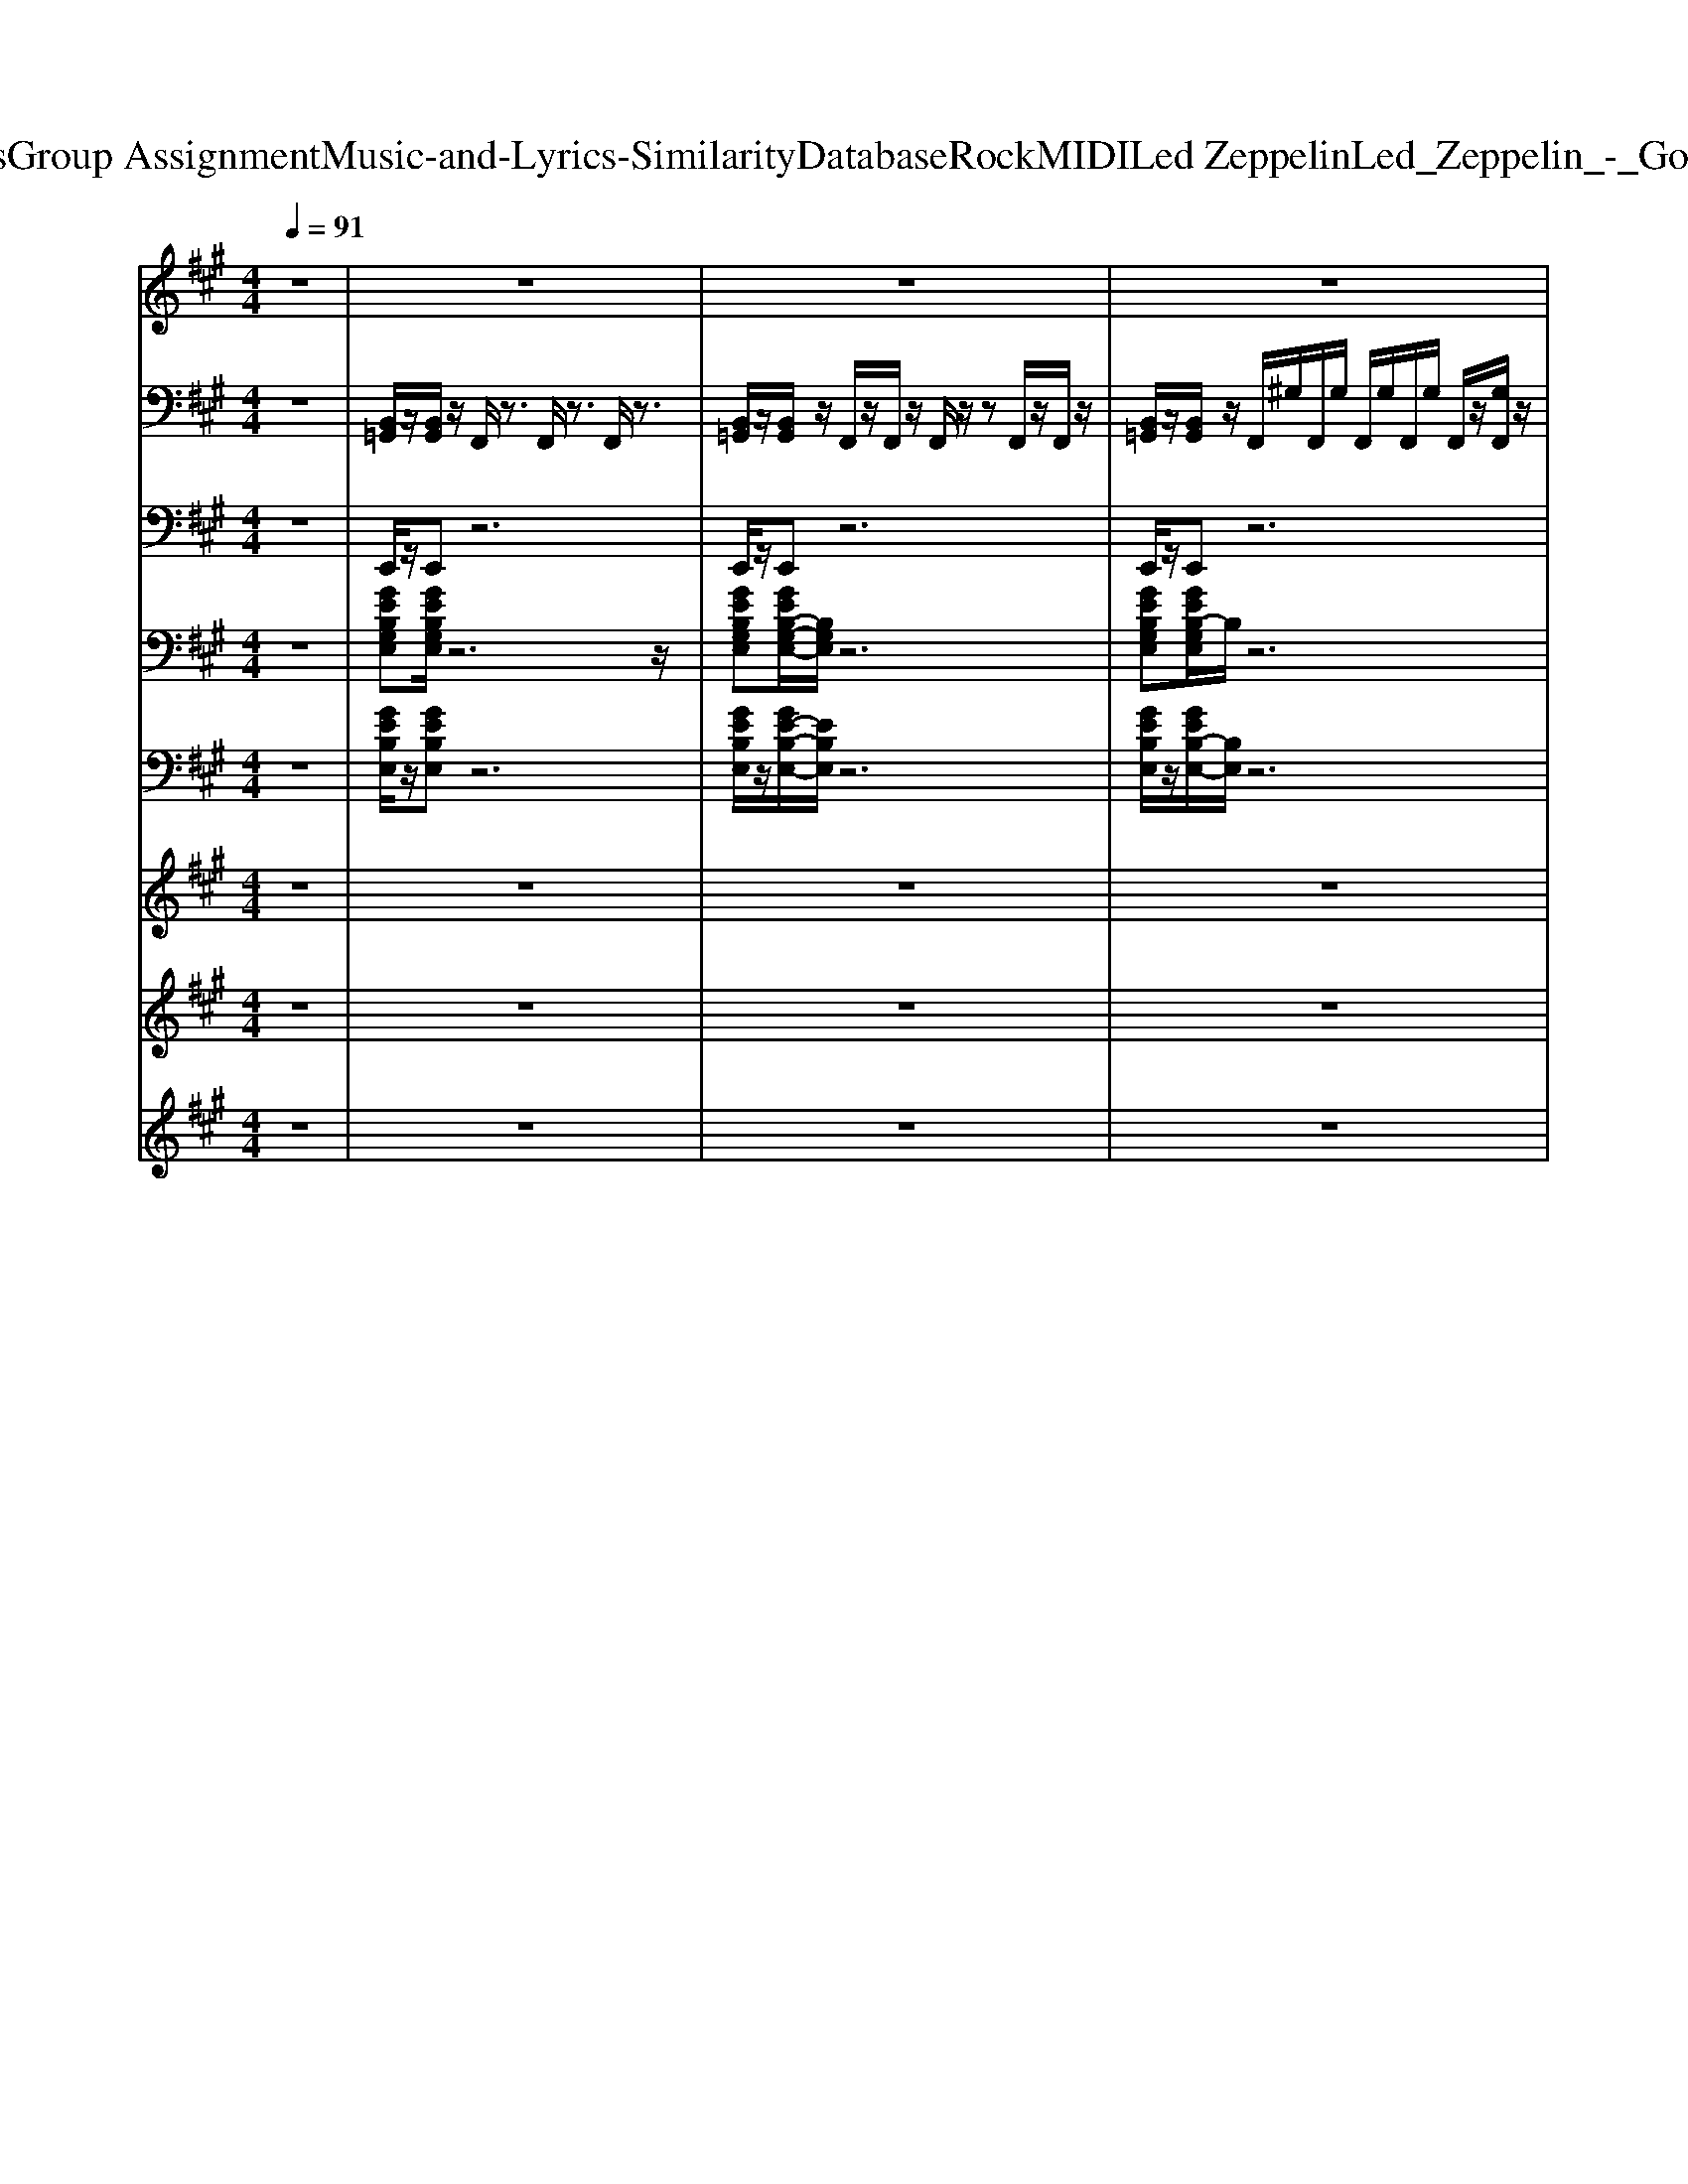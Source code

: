 X: 1
T: from D:\TCD\Text Analytics\Group Assignment\Music-and-Lyrics-Similarity\Database\Rock\MIDI\Led Zeppelin\Led_Zeppelin_-_Good_Times_Bad_Times.mid
M: 4/4
L: 1/8
Q:1/4=91
% Last note suggests Mixolydian mode tune
K:A % 3 sharps
V:1
%%clef treble
%%MIDI program 75
z8| \
z8| \
z8| \
z8|
z8| \
z6 B,B,/2z/2| \
G3/2z/2 GF E2 EE/2z/2| \
E2 E/2D/2z/2C2C/2 CC/2z/2|
C3z4z| \
z8| \
GG/2z/2 GF<EE E/2z/2z/2E/2-| \
E3/2z/2 D/2z/2D/2z/2 D/2C/2z/2z/2 C/2z/2C/2z/2|
C3z4z| \
z6 zB,/2z/2| \
Gz/2 (3G2F2E2z/2 E/2z/2E/2z/2| \
E2- [ED]/2z/2D/2z/2 C2 C3/2z/2|
C3z4z| \
z8| \
A,3/2z/2 A,3/2z/2 A,3/2A,3/2z/2z/2| \
A,/2A,/2z/2A,A,/2z/2A,3z/2A,/2A,/2|
B,/2B,/2B,/2z/2 B,/2z/2z/2B,/2 D/2D/2z/2D3/2B,/2B,/2| \
B,3/2z/2 D3/2z/2 DB,3-| \
B,/2z6z3/2| \
F,2 A,/2z/2A,/2z/2 A,F,<F,F,/2F,/2|
E,/2z/2E, F,/2E,/2F,/2F,2-F,/2 z3/2F,/2| \
A,A, A,/2A,/2z/2A,F,/2F,<F,F,| \
E,E, F,/2F,/2z/2F,2-F,/2 z3/2F,/2| \
CC B,/2B,/2z/2A,F,z/2 F,/2z/2F,|
E,F,/2z/2 F,/2F,/2z/2F,2-F,/2 z3/2F,/2| \
C/2C/2z/2C3/2B, A,F,/2F,3/2z/2F,/2| \
^A,B,/2z/2 =C/2^C/2z/2=A,F,2-F,/2z| \
B,3/2z/2 B,3/2z/2 B,3/2B,3/2z/2z/2|
B,/2B,/2z/2B,B,/2z/2B,3z/2B,/2B,/2| \
C/2C/2C/2z/2 C/2z/2z/2C/2 E/2E/2z/2E3/2C/2C/2| \
C3/2z/2 E3/2z/2 EC3-| \
C/2z6z3/2|
z8| \
z8| \
z8| \
z8|
z8| \
z8| \
z8| \
z8|
A,3/2z/2 A,3/2z/2 A,3/2A,3/2z/2z/2| \
A,/2A,/2z/2A,A,/2z/2A,3z/2A,/2A,/2| \
B,/2B,/2B,/2z/2 B,/2z/2z/2B,/2 D/2D/2z/2D3/2B,/2B,/2| \
B,3/2z/2 D3/2z/2 DB,3-|
B,/2z6z3/2| \
z8| \
z8| \
zB B/2B^A/2 z/2 (3B=A=GE/2z/2G/2-|
=G2 z6| \
zB/2z/2 B^A<=AD/2z/2 D/2z/2z/2=G/2-| \
=G3/2z6z/2| \
z3/2BB/2z/2B3/2z/2=GE/2z/2G/2-|
=GD/2zD2-D/2z3| \
zA A/2z/2A<AE3/2z3/2| \
=GE/2z/2 E/2z/2E/2E4z/2| \
z8|
A/2z/2A/2z/2 A/2z/2B<=GE/2z/2 E/2z/2E/2^G/2-| \
G2 z6| \
B/2z/2B/2BA/2z/2=G3/2D E/2z/2E/2D/2| \
z/2=G/2z/2G/2 E2 
V:2
%%MIDI channel 10
z8| \
[B,,=G,,]/2z/2[B,,G,,]/2z/2 F,,/2z3/2 F,,/2z3/2 F,,/2z3/2| \
[B,,=G,,]/2z/2[B,,G,,]/2z/2 F,,/2z/2F,,/2z/2 F,,/2z/2z F,,/2z/2F,,/2z/2| \
[B,,=G,,]/2z/2[B,,G,,]/2z/2 F,,/2^G,/2F,,/2G,/2 F,,/2G,/2F,,/2G,/2 F,,/2z/2[G,F,,]/2z/2|
[B,,=G,,]/2z/2[B,,G,,]/2z/2 F,,/2^G,/2F,,/2G,/2 F,,/2G,/2F,,/2z/2 [G,F,,]/2z/2F,,/2z/2| \
[B,,=G,,]/2z/2[B,,G,,]/2z/2 F,,/2z/2z/2z/2 F,,/2z/2z/2z/2 F,,/2z/2F,,/2z/2| \
[G,C,F,,=C,,]/2z/2[G,F,,C,,-]/2C,,/2 [G,F,,]/2z/2[G,F,,]/2C,,/2 [G,F,,]/2z/2[G,F,,]/2C,,/2 [G,F,,]/2E,,/2[G,F,,]/2z/2| \
[G,F,,=C,,]/2z/2[G,F,,C,,]/2z/2 [G,F,,E,,]/2z/2[G,F,,E,,]/2C,,/2 [G,F,,]/2z/2[G,F,,C,,]/2C,,/2 [G,A,,F,,]/2z/2[G,=G,,F,,]/2z/2|
[A,G,F,,=C,,]/2z/2[G,F,,C,,]/2z/2 [G,F,,]/2E,,/2[G,F,,]/2C,,/2 [G,F,,]/2C,,/2[G,F,,]/2C,,/2 [G,F,,]/2E,,/2[G,F,,]/2z/2| \
[G,F,,=C,,]/2z/2[G,F,,C,,]/2z/2 [G,F,,E,,]/2z/2[G,F,,E,,]/2C,,/2 [G,F,,]/2z/2[G,F,,C,,]/2C,,/2 [G,A,,F,,]/2z/2[G,=G,,F,,]/2z/2| \
[G,C,F,,=C,,]/2z/2[G,F,,C,,]/2z/2 [G,F,,E,,]/2z/2[G,F,,]/2z/2 [G,F,,]/2z/2[G,F,,]/2z/2 [G,F,,E,,]/2z/2[G,F,,C,,]/2z/2| \
[G,F,,=C,,]/2z/2[G,F,,C,,]/2z/2 [G,F,,E,,]/2z/2[G,F,,E,,]/2C,,/2 [G,F,,]/2z/2G,/2C,,/2 [G,A,,]/2z/2[G,F,,]/2z/2|
[A,G,=C,,]/2z/2[G,F,,C,,]/2z/2 [G,F,,E,,]/2z/2[G,F,,]/2z/2 [G,F,,]/2z/2[G,F,,]/2z/2 [G,F,,E,,]/2z/2[G,F,,C,,]/2z/2| \
[G,=C,,]/2z/2[G,F,,C,,]/2z/2 [G,F,,E,,]/2z/2[G,E,,]/2C,,/2 [G,F,,]/2z/2[G,F,,]/2C,,/2 [G,A,,F,,]/2z/2G,/2z/2| \
[G,C,F,,=C,,]/2z/2[G,C,,-]/2C,,/2 [G,F,,]/2z/2G,/2C,,/2 [G,F,,]/2z/2[G,F,,]/2C,,/2 [G,F,,]/2E,,/2[G,F,,]/2z/2| \
[G,F,,=C,,]/2z/2[G,F,,C,,]/2z/2 [G,F,,E,,]/2z/2[G,F,,E,,]/2C,,/2 G,/2z/2[G,C,,]/2C,,/2 [G,A,,F,,]/2z/2[G,=G,,F,,]/2z/2|
[A,G,F,,=C,,C,,]/2z/2[G,C,,-]/2C,,/2 [G,F,,]/2z/2[G,F,,]/2C,,/2 [G,F,,]/2z/2[G,F,,]/2C,,/2 [G,F,,]/2E,,/2[G,F,,]/2z/2| \
[G,F,,=C,,]/2z/2[F,,C,,]/2z/2 [G,F,,E,,]/2z/2E,,/2C,,/2 [G,F,,]/2z/2[G,C,,]/2C,,/2 [G,A,,F,,]/2z/2[G,=G,,F,,]/2z/2| \
[=F,^D,=C,,]/2z/2[F,C,,]/2z/2 [F,D,E,,]/2z/2z/2[F,D,C,,]/2 z/2[F,D,C,,]/2z/2C,,/2 [F,D,E,,-]/2E,,/2F,/2z/2| \
[=F,^D,=C,,]/2z/2[F,C,,]/2z/2 [F,D,E,,-]/2E,,/2z/2[F,D,E,,]/2 z/2z/2z/2z/2 z/2z/2z/2z/2|
[=F,^D,=C,,]/2z/2[F,D,C,,]/2z/2 [F,D,E,,-]/2E,,/2F,/2[F,D,E,,]/2 C,,/2-[F,D,C,,]/2z/2E,,/2 [F,D,]/2z/2z/2z/2| \
[A,,=C,,]/2z/2[=F,^D,C,,]/2z/2 [F,D,E,,]/2z/2z/2[F,D,C,,]/2 C,,/2[F,D,]/2C,,/2z/2 [F,D,E,,]/2z/2E,,/2z/2| \
=C,,/2z6z3/2| \
[C,F,,=C,,]/2z/2[G,F,,C,,]/2z/2 [G,F,,]/2E,,/2[G,F,,]/2C,,/2 [G,F,,]/2z/2[G,F,,]/2C,,/2 [G,F,,E,,]/2E,,/2[G,F,,]/2C,,/2|
[G,F,,=C,,]/2z/2[G,F,,C,,]/2z/2 [G,F,,]/2E,,/2[G,F,,]/2C,,/2 [G,F,,]/2C,,/2[G,F,,C,,]/2C,,/2 [A,,F,,]/2z/2[G,F,,]/2z/2| \
[C,F,,=C,,]/2z/2[G,F,,C,,]/2z/2 [G,F,,E,,]/2z/2[G,F,,E,,]/2C,,/2 F,,/2z/2[G,F,,]/2C,,/2 [G,B,,F,,]/2z/2[G,F,,]/2z/2| \
[F,,=C,,]/2z/2[G,F,,C,,]/2z/2 [G,F,,]/2E,,/2[G,F,,]/2C,,/2 [G,F,,]/2z/2[G,F,,]/2C,,/2 [G,A,,F,,]/2z/2[G,F,,]/2z/2| \
[C,F,,=C,,]/2z/2[G,F,,C,,]/2z/2 F,,/2E,,/2[G,F,,]/2C,,/2 [G,F,,]/2z/2[G,F,,C,,]/2C,,/2 [G,F,,E,,]/2E,,/2[G,F,,]/2z/2|
[G,F,,=C,,]/2z/2[G,F,,C,,]/2z/2 [F,,E,,]/2E,,/2[G,F,,]/2C,,/2 [G,F,,]/2z/2[G,F,,C,,]/2C,,/2 [G,A,,F,,]/2z/2[G,F,,]/2z/2| \
[C,F,,=C,,]/2z/2[G,F,,C,,-]/2C,,/2 [F,,E,,]/2z/2[G,F,,E,,]/2C,,/2 [G,F,,]/2z/2[G,F,,]/2C,,/2 [G,F,,]/2z/2[G,F,,]/2C,,/2| \
[G,F,,=C,,]/2z/2[G,F,,C,,]/2z/2 [G,F,,]/2E,,/2[G,F,,]/2z/2 [G,F,,C,,]/2C,,/2[G,F,,]/2C,,/2 [G,F,,]/2z/2[G,F,,]/2C,,/2| \
=C,,/2z/2[=F,C,,]/2z/2 [F,^D,E,,]/2z/2z/2[F,D,C,,]/2 z/2[F,D,C,,]/2z/2C,,/2 [F,D,E,,-]/2E,,/2F,/2z/2|
[=F,^D,=C,,]/2z/2[F,C,,]/2z/2 [F,D,E,,-]/2E,,/2z/2[F,D,E,,]/2 z/2z/2z/2z/2 z/2z/2z/2z/2| \
[=F,^D,=C,,]/2z/2[F,D,C,,]/2z/2 [F,D,E,,-]/2E,,/2F,/2[F,D,E,,]/2 C,,/2-[F,D,C,,]/2z/2E,,/2 [F,D,]/2z/2z/2z/2| \
[A,,=C,,]/2z/2[=F,^D,C,,]/2z/2 [F,D,E,,]/2z/2z/2[F,D,C,,]/2 C,,/2[F,D,]/2C,,/2z/2 [F,D,E,,]/2z/2E,,/2z/2| \
=C,,/2z4z3/2 [E,A,,E,,]3/2z/2|
[=G,=F,=C,,]/2z/2[G,F,C,,]/2z/2 [G,F,E,,]/2E,,/2z/2[G,F,]/2 C,,/2[G,F,C,,]/2z/2C,,/2 [G,F,E,,]/2E,,/2[G,F,]/2z/2| \
[=F,=C,,]/2z/2[=G,F,C,,]/2z/2 [G,F,E,,]/2z/2F,/2[G,F,E,,]/2 C,,/2[F,E,,]/2F,/2E,,/2 F,/2z/2z/2E,,/2| \
[=G,=F,=C,,]/2z/2[G,F,C,,]/2z/2 [G,F,E,,]/2z/2z/2[G,F,]/2 C,,/2F,/2C,,/2z/2 [G,F,E,,]/2z/2[G,F,C,,]/2z/2| \
[=G,=F,=C,,]/2z/2[G,F,C,,]/2z/2 [G,F,E,,]/2z/2z/2[G,F,]/2 C,,/2[G,F,]/2z/2F,/2 [F,E,,]/2z/2[G,F,C,,]/2z/2|
[=G,=F,=C,,]/2z/2[G,F,C,,]/2z/2 [G,F,E,,]/2C,,/2z/2[G,F,E,,]/2 z/2[G,F,C,,]/2A,,/2G,,/2 F,/2C,,/2F,/2z/2| \
[=G,=F,=C,,]/2z/2[G,F,C,,]/2z/2 [G,F,E,,]/2z/2z/2[G,F,E,,]/2 C,,/2[G,F,E,,]/2z/2E,,/2 [G,F,]/2z/2[G,F,]/2E,,/2| \
[=G,=F,=C,,]/2z/2[F,C,,]/2z/2 [G,F,E,,]/2z/2z/2[G,F,C,,]/2 C,,/2[G,F,C,,]/2z/2[F,C,,]/2 [G,F,E,,]/2E,,/2[G,F,]/2z/2| \
[=G,=F,=C,,]/2z/2[G,F,C,,]/2z/2 [G,F,]/2E,,/2z/2[G,F,]/2 C,,/2[G,F,C,,]/2z/2C,,/2 [G,F,E,,]/2E,,/2[G,F,]/2C,,/2|
[=F,^D,=C,,]/2z/2[F,C,,]/2z/2 [F,D,E,,]/2z/2z/2[F,D,C,,]/2 z/2[F,D,C,,]/2z/2C,,/2 [F,D,E,,-]/2E,,/2F,/2z/2| \
[=F,^D,=C,,]/2z/2[F,C,,]/2z/2 [F,D,E,,-]/2E,,/2z/2[F,D,E,,]/2 z/2z/2z/2z/2 z/2z/2z/2z/2| \
[=F,^D,=C,,]/2z/2[F,D,C,,]/2z/2 [F,D,E,,-]/2E,,/2F,/2[F,D,E,,]/2 C,,/2-[F,D,C,,]/2z/2E,,/2 [F,D,]/2z/2z/2z/2| \
[A,,=C,,]/2z/2[=F,^D,C,,]/2z/2 [F,D,E,,]/2z/2z/2[F,D,C,,]/2 C,,/2[F,D,]/2C,,/2z/2 [F,D,E,,]/2z/2E,,/2z/2|
=C,,/2z6z3/2| \
[G,F,,=C,,]/2z/2[G,F,,C,,-]/2C,,/2 [G,F,,]/2z/2[G,F,,]/2C,,/2 [G,F,,]/2z/2[G,F,,]/2C,,/2 [G,F,,]/2E,,/2[G,F,,]/2z/2| \
[G,F,,=C,,]/2z/2[G,F,,C,,]/2z/2 [G,F,,E,,]/2z/2[G,F,,E,,]/2C,,/2 [G,F,,]/2z/2[G,F,,C,,]/2C,,/2 [G,A,,F,,]/2z/2[G,=G,,F,,]/2z/2| \
[A,G,F,,=C,,]/2z/2[G,F,,C,,]/2z/2 [G,F,,]/2E,,/2[G,F,,]/2C,,/2 [G,F,,]/2C,,/2[G,F,,]/2C,,/2 [G,F,,]/2E,,/2[G,F,,]/2z/2|
[G,F,,=C,,]/2z/2[G,F,,C,,]/2z/2 [G,F,,E,,]/2z/2[G,F,,E,,]/2C,,/2 [G,F,,]/2z/2[G,F,,C,,]/2C,,/2 [G,A,,F,,]/2z/2[G,=G,,F,,]/2z/2| \
[G,C,F,,=C,,]/2z/2[G,F,,C,,]/2z/2 [G,F,,E,,]/2z/2[G,F,,]/2z/2 [G,F,,]/2z/2[G,F,,]/2z/2 [G,F,,E,,]/2z/2[G,F,,C,,]/2z/2| \
[G,F,,=C,,]/2z/2[G,F,,C,,]/2z/2 [G,F,,E,,]/2z/2[G,F,,E,,]/2C,,/2 [G,F,,]/2z/2G,/2C,,/2 [G,A,,]/2z/2[G,F,,]/2z/2| \
[A,G,=C,,]/2z/2[G,F,,C,,]/2z/2 [G,F,,E,,]/2z/2[G,F,,]/2z/2 [G,F,,]/2z/2[G,F,,]/2z/2 [G,F,,E,,]/2z/2[G,F,,C,,]/2z/2|
[G,=C,,]/2z/2[G,F,,C,,]/2z/2 [G,F,,E,,]/2z/2[G,E,,]/2C,,/2 [G,F,,]/2z/2[G,F,,]/2C,,/2 [G,A,,F,,]/2z/2G,/2z/2| \
[G,C,F,,=C,,]/2z/2[G,C,,-]/2C,,/2 [G,F,,]/2z/2G,/2C,,/2 [G,F,,]/2z/2[G,F,,]/2C,,/2 [G,F,,]/2E,,/2[G,F,,]/2z/2| \
[G,F,,=C,,]/2C,,/2[G,F,,]/2C,,/2 [G,F,,]/2[E,,D,,]/2[G,F,,]/2C,,/2 G,/2[A,,=G,,]/2^G,/2C,,/2 [G,F,,]/2[=G,,=F,,]/2[^G,^F,,]/2C,,/2| \
[G,F,,]/2[E,,D,,]/2G,/2=C,,/2 [G,F,,]/2[A,,=G,,]/2[^G,F,,]/2C,,/2 [G,=G,,F,,=F,,]/2[G,,F,,]/2[^G,^F,,]/2C,,/2 [G,F,,]/2[E,,D,,]/2[G,F,,]/2z/2|
[A,G,F,,=C,,]/2z/2[F,,C,,]/2z/2 [G,F,,E,,]/2z/2E,,/2C,,/2 [G,F,,]/2z/2[G,C,,]/2C,,/2 [G,A,,F,,]/2z/2[G,=G,,F,,]/2z/2| \
[G,F,,=C,,]/2z/2[G,F,,C,,-]/2C,,/2 [G,F,,]/2z/2[G,F,,]/2C,,/2 [G,F,,]/2z/2[G,F,,]/2C,,/2 [G,F,,]/2E,,/2[G,F,,]/2z/2| \
[G,F,,=C,,]/2z/2[G,F,,C,,]/2z/2 [G,F,,E,,]/2z/2[G,F,,E,,]/2C,,/2 [G,F,,]/2z/2[G,F,,C,,]/2C,,/2 [G,A,,F,,]/2z/2[G,=G,,F,,]/2z/2| \
[A,G,F,,=C,,]/2z/2[G,F,,C,,]/2z/2 [G,F,,]/2E,,/2[G,F,,]/2C,,/2 [G,F,,]/2C,,/2[G,F,,]/2C,,/2 [G,F,,]/2E,,/2[G,F,,]/2z/2|
[G,F,,=C,,]/2z/2[G,F,,C,,]/2z/2 [G,F,,E,,]/2z/2[G,F,,E,,]/2C,,/2 [G,F,,]/2z/2[G,F,,C,,]/2C,,/2 [G,A,,F,,]/2z/2[G,=G,,F,,]/2z/2| \
[G,C,F,,=C,,]/2z/2[G,F,,C,,]/2z/2 [G,F,,E,,]/2z/2[G,F,,]/2z/2 [G,F,,]/2z/2[G,F,,]/2z/2 [G,F,,E,,]/2z/2[G,F,,C,,]/2z/2| \
[G,F,,=C,,]/2z/2[G,F,,C,,]/2z/2 [G,F,,E,,]/2z/2[G,F,,E,,]/2C,,/2 [G,F,,]/2z/2G,/2C,,/2 [G,A,,]/2z/2[G,F,,]/2z/2| \
[A,G,=C,,]/2z/2[G,F,,C,,]/2
V:3
%%MIDI program 35
z8| \
E,,/2z/2E,, z6| \
E,,/2z/2E,, z6| \
E,,/2z/2E,, z6|
E,,/2z/2E,, z6| \
E,,/2z/2E,, z6| \
E,,/2z/2E,,3/2z4z3/2| \
D,,/2A,,/2D,/2A,,/2 D,/2A,,/2D,,/2F,,/2 A,,/2C,,C,,/2 D,,^D,,|
E,,E,,3/2z4z3/2| \
D,,/2A,,/2D,/2A,,/2 D,/2A,,/2D,,/2F,,/2 A,,/2C,,C,,/2 D,,^D,,| \
E,,E,, z6| \
D,,/2-[A,,D,,]/2D,/2A,,/2 D,/2A,,/2D,,/2F,,/2 A,,/2C,,/2z/2C,,/2 D,,^D,,|
E,,E,, z6| \
D,,/2A,,/2D,/2A,,/2 D,/2A,,/2D,,/2F,,/2 A,,/2C,,/2z/2C,,/2 D,,^D,,| \
E,,E,, z6| \
D,,/2A,,/2D,/2A,,/2 D,/2A,,/2D,,/2F,,/2 A,,/2C,,/2z/2C,,/2 D,,^D,,|
E,,E,,3/2z4z3/2| \
D,,/2A,,/2D,/2A,,/2 D,/2A,,/2D,,/2F,,/2 A,,/2C,,/2z/2C,,/2 D,,^D,,| \
A,,,/2A,,,/2A,,,/2z/2 A,,,C,,/2D,,D,,D,,/2 ^D,,E,,| \
A,,,A,,,/2z/2 A,,,C,,/2D,,/2 z/2D,,D,,/2 C,,D,,|
B,,,B,,,/2z/2 B,,,/2C,,/2^D,,/2E,,E,,/2z/2E,,/2 E,,E,,| \
B,,,B,,,/2z/2 B,,,3/2A,,,/2 B,,,/2B,,,/2B,,,/2B,,,/2 B,,,/2A,,,/2B,,,/2B,,,/2| \
B,,,>F,, B,,/2^A,,/2z/2=A,,D,,/2F,,/2D,,/2 E,,/2^D,,/2B,,,/2A,,,/2| \
F,,,/2z/2F,,, F,,/2^A,,,/2B,,,/2C,,/2 z/2C,,/2D,,/2^D,,/2 E,,/2E,,/2=F,,/2^F,,/2|
F,,,/2z/2F,,, z/2^A,,,B,,,=C,, (3^C,,^D,,E,,F,,/2| \
F,,,/2z/2F,,, ^A,,,/2B,,,/2z/2=C,,/2 z/2^C,,/2z/2D,,^D,,/2E,,/2F,,/2| \
F,,,/2z/2F,,, ^A,,,/2B,,,/2z/2=C,,/2 z/2^C,,/2z/2 (3D,,^D,,E,,F,,/2| \
F,,,/2z/2F,,,/2F,,,/2 F,,/2=F,,/2z/2E,,^F,,,/2C,,/2F,,,/2 =C,,<B,,,|
F,,,/2z/2F,,, F,,/2=F,,/2z/2E,,^F,,,/2C,,/2F,,,/2 =C,,/2z/2B,,,| \
F,,,/2z/2F,,, F,,/2=F,,/2z/2E,,/2 z/2^F,,,/2C,,/2F,,,/2 =C,,/2z/2B,,,| \
F,,,/2z/2F,,, F,,/2=F,,/2z/2E,,/2 z/2^F,,,/2C,,/2F,,,/2 =C,,/2z/2B,,,| \
B,,,/2z/2B,,,/2z/2 B,,,z/2B,,,/2  (3E,,E,,E,, E,,/2E,,/2E,,/2F,,/2|
B,,,/2z/2B,,,/2z/2  (3B,,,^D,,F,, E,,/2E,,/2z/2E,,/2 z/2E,,/2z/2F,,/2| \
C,,/2z/2C,,/2z/2 C,,/2z/2C,,/2=F,,/2 ^F,,/2F,,/2z/2F,,/2 =G,,/2z/2G,,/2^G,,/2| \
C,,/2z/2C,,/2z/2 C,,/2z/2C,,3/2z/2C,,/2z/2 C,,G,,,| \
C,,z4z C,,3/2z/2|
E,,/2B,,/2E,/2B,,/2 E,/2B,,/2E,,/2z/2 D,/2A,,/2D,,/2z/2 A,,,z| \
E,,/2-[B,,E,,]/2E,/2B,,/2 E,/2B,,/2E,,/2z/2 D,/2A,,/2D,,/2z/2 A,,,z| \
E,,/2B,,/2E,/2B,,/2 E,/2B,,/2E,,/2z/2 D,/2A,,/2D,,/2z/2 A,,,3/2z/2| \
E,,/2B,,/2E,/2B,,/2 E,/2B,,/2E,,/2z/2 D,/2A,,/2D,,/2z/2 A,,,3/2z/2|
E,,/2B,,/2E,/2B,,/2 E,/2B,,/2E,,/2z/2 D,/2A,,/2D,,/2z/2 A,,,3/2z/2| \
E,,/2B,,/2E,/2B,,/2 E,/2B,,/2E,,/2z/2 D,/2A,,/2D,,/2z/2 A,,,3/2z/2| \
E,,/2B,,/2E,/2B,,/2 E,/2B,,/2E,,/2z/2 D,/2A,,/2D,,/2z/2 A,,,3/2z/2| \
E,,/2B,,/2E,/2B,,/2 E,/2B,,/2E,,/2z/2 D,/2A,,/2D,,/2z/2 A,,,z|
E,,/2B,,/2E,/2B,,/2 E,/2B,,/2E,,/2z/2 A,,,/2z/2A,,, A,,,/2z/2A,,,/2z/2| \
A,,,A,,,/2z/2 A,,,C,,/2D,,/2 z/2D,,D,,/2 C,,D,,| \
B,,,B,,,/2z/2 B,,,/2C,,/2^D,,/2E,,E,,/2z/2E,,/2 E,,E,,| \
B,,,B,,,/2z/2 B,,,3/2A,,,/2 B,,,/2B,,,/2B,,,/2B,,,/2 B,,,/2A,,,/2B,,,/2B,,,/2|
B,,,A,,/2B,,/2 D,/2A,,/2B,,/2D,/2 A,,/2B,,/2D,/2A,,/2 B,,/2D,/2A,,/2<B,,/2| \
E,,/2z/2E,,3/2z4z3/2| \
D,,/2A,,/2D,/2A,,/2 D,/2A,,/2D,,/2F,,/2 A,,/2C,,C,,/2 D,,^D,,| \
E,,E,,3/2z4z3/2|
D,,/2A,,/2D,/2A,,/2 D,/2A,,/2D,,/2F,,/2 A,,/2C,,C,,/2 D,,^D,,| \
E,,E,, z6| \
D,,/2-[A,,D,,]/2D,/2A,,/2 D,/2A,,/2D,,/2F,,/2 A,,/2C,,/2z/2C,,/2 D,,^D,,| \
E,,E,, z6|
D,,/2A,,/2D,/2A,,/2 D,/2A,,/2D,,/2F,,/2 A,,/2C,,/2z/2C,,/2 D,,^D,,| \
E,,E,, z6| \
D,,/2A,,/2D,/2A,,/2 D,/2A,,/2D,,/2F,,/2 A,,/2C,,/2z/2C,,/2 D,,^D,,| \
E,,E,,3/2z4z3/2|
D,,/2A,,/2D,/2A,,/2 D,/2A,,/2D,,/2F,,/2 A,,/2C,,/2z/2C,,/2 D,,^D,,| \
E,,/2z/2E,,3/2z4z3/2| \
D,,/2A,,/2D,/2A,,/2 D,/2A,,/2D,,/2F,,/2 A,,/2C,,C,,/2 D,,^D,,| \
E,,E,,3/2z4z3/2|
D,,/2A,,/2D,/2A,,/2 D,/2A,,/2D,,/2F,,/2 A,,/2C,,C,,/2 D,,^D,,| \
E,,E,, z6| \
D,,/2-[A,,D,,]/2D,/2A,,/2 D,/2A,,/2D,,/2F,,/2 A,,/2C,,/2z/2C,,/2 D,,^D,,| \
E,,E,, 
V:4
%%MIDI program 29
z8| \
[GEB,G,E,][GEB,G,E,]/2z6z/2| \
[GEB,G,E,][GEB,-G,-E,-]/2[B,G,E,]/2 z6| \
[GEB,G,E,][GEB,-G,E,]/2B,/2 z6|
[GE-B,-G,-E,-]/2[EB,G,E,]/2[GEB,G,E,]/2z6z/2| \
[GEB,G,E,][GEB,-G,E,]/2B,/2 z6| \
[GE-B,-E,-]/2[EB,E,]/2[GEB,-E,-]/2[B,E,]/2 z6| \
D,/2A,/2D/2A,/2 D/2A,/2D,/2F,/2 A,/2C,C,/2 D,^D,|
[GE-B,-E,-]/2[EB,E,]/2[GEB,E,] z6| \
D,/2A,/2D/2A,/2 D/2A,/2D,/2F,/2 A,/2C,C,/2 D,^D,| \
[GEB,-E,-]/2[B,E,]/2[GEB,-E,-]/2[B,E,]/2 z6| \
D,/2A,/2D/2A,/2 D/2A,/2D,/2F,/2  (3A,C,C, D,^D,|
[GE-B,-E,-]/2[EB,E,]/2[GEB,-E,-]/2[B,E,]/2 z6| \
D,/2A,/2D/2A,/2 D/2A,/2D,/2F,/2  (3A,C,C, D,^D,| \
[GE-B,-E,-]/2[EB,E,]/2[GE-B,-E,-]/2[EB,E,]/2 z6| \
D,/2A,/2D/2A,/2 D/2A,/2D,/2F,/2  (3A,C,C, D,^D,|
[GE-B,-E,-]/2[EB,E,]/2[GE-B,-E,-]/2[EB,E,]/2 z6| \
D,/2A,/2D/2A,/2 D/2A,/2D,/2F,/2 A,/2C,C,/2 D,^D,| \
A,/2-[C-A,-]/2[ECA,]/2z/2 [ECA,-]3/2A,/2 [=G,D,]2 F,2| \
A,/2-[C-A,-]/2[ECA,]/2z/2 [ECA,]3/2z/2 [=G,D,-]2 [F,-D,]/2F,3/2|
B,/2-[^D-B,]/2[FD]/2z/2 [FDB,]3/2z/2 [A,E,-]2 [G,-E,]/2G,3/2| \
B,/2-[^D-B,]/2[FD]/2z/2 [F-D-B,][FD]/2B,/2- [DB,]/2[FDB,]/2z/2z/2 [FDB,]3/2B,/2| \
[F-^D-B,-F,,,]/2[FDB,]/2z6z| \
[F,C,F,,]/2z/2[F,C,F,,]3/2z3/2 [F-CF,-]/2[F-B,F,-]/2[FCF,]/2z/2 [B,-F,B,,-]/2[B,-E,B,,-]/2[B,-F,B,,-]/2[B,B,,]/2|
[F,-C,F,,]/2F,/2[F,C,F,,]3/2z3/2 [F-CF,-]/2[F-B,F,-]/2[FCF,]/2z/2 [B,B,,-]/2[E,-B,,-]/2[B,-F,-E,B,,-]/2[B,F,B,,]/2| \
[F,C,F,,]/2z/2[F,C,F,,]3/2z3/2 [F-CF,-]/2[F-B,F,-]/2[FCF,]/2z/2 [B,-F,B,,-]/2[B,-E,B,,-]/2[B,F,B,,]| \
[F,C,F,,]/2z/2[F,-=C,F,,-]/2[F,-F,,-]/2 [F,^C,F,,]/2z3/2 [F-CF,-]/2[F-B,F,-]/2[FCF,]/2z/2 [B,B,,-]/2[E,B,,-]/2[B,F,B,,]| \
[C,F,,]/2z/2[F,C,F,,]3/2z3/2 [F-CF,-]/2[F-B,F,-]/2[FCF,]/2z/2 [B,-F,B,,-]/2[B,-E,B,,-]/2[B,F,B,,]|
[F,C,F,,]/2z/2[F,C,-F,,-] [C,F,,]/2z3/2 [F-CF,-]/2[F-B,F,-]/2[FCF,]/2z/2 [B,B,,-]/2[E,-B,,-]/2[B,F,E,B,,]| \
[C,F,,-]/2F,,/2[F,C,F,,]3/2z3/2 [F-CF,-]/2[F-B,F,-]/2[FCF,]/2z/2 [B,B,,-]/2[E,B,,-]/2[B,F,B,,]| \
[C,F,,][F,C,F,,]3/2z3/2 [F-CF,-]/2[F-B,F,-]/2[FCF,]/2z/2 [B,B,,-]/2[E,B,,-]/2[B,F,B,,]| \
[F,B,,][F,B,,]/2z/2 [F,B,,]z/2[A,-E,-]2[A,E,-]/2 [G,E,]2|
[F,B,,]/2z/2[F,B,,]/2z/2 [F,B,,]z/2[A,-E,-]2[A,E,-]/2 [G,E,]3/2z/2| \
[G,C,]/2z/2[G,C,]/2z/2 [G,C,]z/2[B,-F,-]2[B,F,-]/2 [^A,F,]2| \
[G,C,]/2z/2[G,C,]/2z/2 [G,-C,]/2G,/2[G,C,]/2z/2 [G,C,][G,-C,]3/2G,/2[G,C,]| \
[G,C,]z4z [G,C,]3/2z/2|
[B,E,B,,]/2z/2[B,E,B,,]3/2z2z/2[A,D,A,,]/2z/2 [A,E,A,,]3/2z/2| \
[B,E,-B,,-]/2[E,B,,]/2[B,E,B,,]3/2z2z/2[A,D,A,,]/2z/2 [A,E,A,,]3/2z/2| \
[B,E,-B,,]/2E,/2[B,E,B,,]3/2z2z/2[A,D,A,,-]/2A,,/2 [A,E,A,,]3/2z/2| \
[B,E,B,,][B,E,B,,]3/2z2z/2[A,D,A,,]/2z/2 [A,E,A,,]3/2z/2|
[B,E,-B,,]/2E,/2[B,E,B,,]3/2z2z/2[A,D,A,,]/2z/2 [A,E,A,,]3/2z/2| \
[B,E,B,,]/2z/2[B,E,B,,]3/2z2z/2[A,D,A,,]/2z/2 [A,E,A,,]3/2z/2| \
[B,E,B,,]/2z/2[B,E,B,,]3/2z2z/2[A,D,A,,-]/2A,,/2 [A,E,A,,]3/2z/2| \
[B,E,B,,]/2z/2[B,-E,B,,]3/2B,/2z2[A,D,A,,-]/2A,,/2 [A,E,A,,]3/2z/2|
[A,-A,-]/2[C-A,-A,-]/2[ECA,A,]/2z/2 [ECA,-]3/2A,/2 [=G,D,]2 F,2| \
A,/2-[C-A,-]/2[ECA,]/2z/2 [ECA,]3/2z/2 [=G,D,-]2 [F,-D,]/2F,3/2| \
B,/2-[^D-B,]/2[FD]/2z/2 [FDB,]3/2z/2 [A,E,-]2 [G,-E,]/2G,3/2| \
B,/2-[^D-B,]/2[FD]/2z/2 [F-D-B,][FD]/2B,/2- [DB,]/2[FDB,]/2z/2z/2 [FDB,]3/2B,/2|
[F-^D-B,-F,,,]/2[FDB,]/2z6z| \
[GE-B,-E,-]/2[EB,E,]/2[GEB,-E,-]/2[B,E,]/2 z6| \
D,/2A,/2D/2A,/2 D/2A,/2D,/2F,/2 A,/2C,C,/2 D,^D,| \
[GE-B,-E,-]/2[EB,E,]/2[GEB,E,] z6|
D,/2A,/2D/2A,/2 D/2A,/2D,/2F,/2 A,/2C,C,/2 D,^D,| \
[GEB,-E,-]/2[B,E,]/2[GEB,-E,-]/2[B,E,]/2 z6| \
D,/2A,/2D/2A,/2 D/2A,/2D,/2F,/2  (3A,C,C, D,^D,| \
[GE-B,-E,-]/2[EB,E,]/2[GEB,-E,-]/2[B,E,]/2 z6|
D,/2A,/2D/2A,/2 D/2A,/2D,/2F,/2  (3A,C,C, D,^D,| \
[GE-B,-E,-]/2[EB,E,]/2[GE-B,-E,-]/2[EB,E,]/2 z6| \
D,/2A,/2D/2A,/2 D/2A,/2D,/2F,/2  (3A,C,C, D,^D,| \
[GE-B,-E,-]/2[EB,E,]/2[GE-B,-E,-]/2[EB,E,]/2 z6|
D,/2A,/2D/2A,/2 D/2A,/2D,/2F,/2 A,/2C,C,/2 D,^D,| \
[GE-B,-E,-]/2[EB,E,]/2[GEB,-E,-]/2[B,E,]/2 z6| \
D,/2A,/2D/2A,/2 D/2A,/2D,/2F,/2 A,/2C,C,/2 D,^D,| \
[GE-B,-E,-]/2[EB,E,]/2[GEB,E,] z6|
D,/2A,/2D/2A,/2 D/2A,/2D,/2F,/2 A,/2C,C,/2 D,^D,| \
[GEB,-E,-]/2[B,E,]/2[GEB,-E,-]/2[B,E,]/2 z6| \
D,/2A,/2D/2A,/2 D/2A,/2D,/2F,/2  (3A,C,C, D,^D,| \
[GE-B,-E,-]/2[EB,E,]/2[GEB,-E,-]/2
V:5
%%MIDI program 29
z8| \
[GEB,E,]/2z/2[GEB,E,] z6| \
[GEB,E,]/2z/2[GE-B,-E,-]/2[EB,E,]/2 z6| \
[GEB,E,]/2z/2[GEB,-E,-]/2[B,E,]/2 z6|
[GEB,E,]/2z/2[GEB,-E,]/2B,/2 z6| \
[GEB,E,]/2z/2[GE-B,-E,-]/2[EB,E,]/2 z6| \
[GEB,E,]/2z/2[EB,E,] z6| \
D,/2A,/2D/2A,/2 D/2A,/2D,/2F,/2 A,/2C,/2z/2C,/2 D,^D,|
[GEB,-E,-]/2[B,E,]/2[GE-B,-E,-]/2[EB,E,]/2 z6| \
D,/2A,/2D/2A,/2 D/2A,/2D,/2F,/2  (3A,C,C, D,^D,| \
[GEB,E,]/2z/2[GEB,-E,-]/2[B,E,]/2 z6| \
D,/2A,/2D/2A,/2 D/2A,/2D,/2F,/2  (3A,C,C, D,^D,|
[GEB,E,]/2z/2[GEB,-E,-]/2[B,E,]/2 z6| \
D,/2A,/2D/2A,/2 D/2A,/2D,/2F,/2 A,/2C,/2z/2C,/2 D,^D,| \
[GEB,E,]/2z/2[GE-B,-E,-]/2[EB,E,]/2 z6| \
D,/2-[A,D,]/2D/2A,/2 D/2A,/2D,/2F,/2 A,/2C,/2z/2C,/2 D,^D,|
[GEB,E,]/2z/2[GE-B,-E,-]/2[EB,E,]/2 z6| \
D,/2-[A,D,]/2D/2A,/2 D/2A,/2D,/2F,/2  (3A,C,C, D,^D,/2z/2| \
[A,E,]4 [=G,D,-]2 [F,D,-]3/2D,/2| \
[A,E,]4 [=G,D,-]2 [F,D,-]3/2D,/2|
[B,F,]4 [A,E,-]2 [G,E,]3/2z/2| \
[B,-F,-]4 [B,F,]/2z/2[B,F,]3/2[B,F,]3/2| \
[B,F,]z6z| \
[F,C,F,,][F,C,F,,]3/2z3/2 [FCF,-]/2[B,F,-]/2[CF,]/2z/2 [B,F,B,,-]/2[E,B,,-]/2[B,F,B,,]|
[F,-C,F,,-]/2[F,F,,]/2[F,C,F,,]3/2z3/2 [F-CF,-]/2[F-B,F,-]/2[FCF,]/2z/2 [B,-F,B,,-]/2[B,-E,B,,-]/2[B,F,B,,]| \
[F,-C,F,,-]/2[F,F,,]/2[F,C,F,,]3/2z3/2 [F-CF,-]/2[F-B,F,-]/2[FCF,]/2z/2 [B,-B,,-]/2[B,-E,B,,-]/2[B,F,B,,]| \
[F,C,F,,][F,C,-F,,-] [C,F,,]/2z3/2 [F-CF,-]/2[F-B,F,-]/2[FCF,]/2z/2 [B,F,B,,-]/2[E,-B,,-]/2[B,-F,-E,B,,-]/2[B,F,B,,]/2| \
[F,C,F,,][F,C,F,,]3/2z3/2 [F-CF,-]/2[F-B,F,-]/2[FCF,]/2z/2 [B,B,,-]/2[E,B,,-]/2[B,-F,-B,,-]/2[B,F,B,,]/2|
[F,C,F,,][F,C,F,,]3/2z3/2 [F-CF,-]/2[F-B,F,-]/2[FCF,]/2z/2 [B,-B,,-]/2[B,-E,-B,,-]/2[B,-F,-E,B,,-]/2[B,F,B,,]/2| \
[F,C,F,,-]/2F,,/2[F,C,F,,]3/2z3/2 [F-CF,-]/2[F-B,F,-]/2[FCF,]/2z/2 [B,-F,B,,-]/2[B,-E,-B,,-]/2[B,-F,-E,B,,-]/2[B,F,B,,]/2| \
[F,C,F,,]/2z/2[c''-C,F,,]3/2c''3/2- [c''-F-CF,-]/2[c''-F-B,F,-]/2[c''-FCF,]/2c''/2- [c''-B,-B,,-]/2[c''-B,-E,B,,-]/2[c''-B,-F,B,,-]/2[c''-B,B,,]/2| \
[c''-F,B,,]/2c''/2-[c''-F,B,,-]/2[c''-B,,]/2 [c''F,-B,,-]/2[F,B,,]/2z/2[A,-E,-]2[A,E,-]/2 [G,E,]2|
[F,B,,]/2z/2[F,B,,]/2z/2 [F,B,,]z/2[A,-E,-]2[A,E,-]/2 [G,E,]3/2z/2| \
G,/2z/2[G,C,]/2z/2 [G,C,]z/2[B,-F,-]2[B,F,-]/2 [^A,F,]3/2z/2| \
[G,C,]/2z/2[G,C,]/2z/2 [G,C,][G,C,]/2z/2 [G,C,]/2z/2[G,-C,]/2G,/2 [G,C,]/2z/2[G,C,]/2z/2| \
[G,C,]z4z [G,C,]3/2z/2|
z2 [B,E,]3/2z3/2[A,D,-]/2D,/2 [A,E,]3/2z/2| \
z2 [B,E,]3/2z3/2[A,D,]/2z/2 [A,E,]3/2z/2| \
z2 [B,E,]3/2z3/2[A,D,]/2z/2 [A,E,]3/2z/2| \
z2 [B,E,]3/2z3/2[A,D,]/2z/2 [A,E,]3/2z/2|
z2 [B,E,]3/2z2z/2 [A,E,]3/2z/2| \
z2 [B,E,]3/2z3/2[A,D,-]/2D,/2 [A,E,]3/2z/2| \
z2 [B,E,]3/2z3/2[A,D,]/2z/2 [A,E,]3/2z/2| \
z2 [B,E,]3/2z3/2[A,D,]/2z/2 [A,E,]3/2z/2|
[A,E,]4 [=G,D,-]2 [F,D,-]3/2D,/2| \
[A,E,]4 [=G,D,-]2 [F,D,-]3/2D,/2| \
[B,F,]4 [A,E,-]2 [G,E,]3/2z/2| \
[B,-F,-]4 [B,F,]/2z/2[B,F,]3/2[B,F,]3/2|
[B,F,]z6z| \
[GEB,]/2z/2[EB,E,] z6| \
D,/2A,/2D/2A,/2 D/2A,/2D,/2F,/2 A,/2C,/2z/2C,/2 D,^D,| \
[GEB,-E,-]/2[B,E,]/2[GE-B,-E,-]/2[EB,E,]/2 z6|
D,/2A,/2D/2A,/2 D/2A,/2D,/2F,/2  (3A,C,C, D,^D,| \
[GEB,E,]/2z/2[GEB,-E,-]/2[B,E,]/2 z6| \
D,/2A,/2D/2A,/2 D/2A,/2D,/2F,/2  (3A,C,C, D,^D,| \
[GEB,E,]/2z/2[GEB,-E,-]/2[B,E,]/2 z6|
D,/2A,/2D/2A,/2 D/2A,/2D,/2F,/2 A,/2C,/2z/2C,/2 D,^D,| \
[GEB,E,]/2z/2[GE-B,-E,-]/2[EB,E,]/2 z6| \
D,/2-[A,D,]/2D/2A,/2 D/2A,/2D,/2F,/2 A,/2C,/2z/2C,/2 D,^D,| \
[GEB,E,]/2z/2[GE-B,-E,-]/2[EB,E,]/2 z6|
D,/2-[A,D,]/2D/2A,/2 D/2A,/2D,/2F,/2  (3A,C,C, D,^D,/2z/2| \
[GEB,]/2z/2[EB,E,] z6| \
D,/2A,/2D/2A,/2 D/2A,/2D,/2F,/2 A,/2C,/2z/2C,/2 D,^D,| \
[GEB,-E,-]/2[B,E,]/2[GE-B,-E,-]/2[EB,E,]/2 z6|
D,/2A,/2D/2A,/2 D/2A,/2D,/2F,/2  (3A,C,C, D,^D,| \
[GEB,E,]/2z/2[GEB,-E,-]/2[B,E,]/2 z6| \
D,/2A,/2D/2A,/2 D/2A,/2D,/2F,/2  (3A,C,C, D,^D,| \
[GEB,E,]/2z/2[GEB,-E,-]/2[B,E,]/2 
V:6
%%MIDI program 29
z8| \
z8| \
z8| \
z8|
z8| \
z8| \
z8| \
z8|
z8| \
z8| \
z8| \
z8|
z8| \
z8| \
z8| \
z8|
z8| \
z8| \
z8| \
z8|
z8| \
z8| \
z8| \
z8|
z8| \
z8| \
z8| \
z8|
z8| \
z8| \
z8| \
z8|
z8| \
z8| \
z8| \
z8|
B/2-[BB]/2e/2-[eB-]/2 [BB]/2e/2B/2e/2 Be/2B/2 B/2A/2B| \
[=GE]/2E/2G/2E/2 A/2G/2A/2d/2 A/2E/2<A/2G3/2z| \
z/2b3-b/2 f3=g/2e/2| \
=g/2z/2g eg/2e/2 e2- e/2z3/2|
B,/2>B,/2 (3D/2B,/2D/2  (3E/2D/2E/2[=GE]/2 (3G/2A/2G/2 (3A/2B/2A/2B/2  (3d/2B/2d/2e/2d/2| \
a/2z/2g e/2d/2z/2b>^ab/2 z/2a/2b/2z/2| \
b/2-[b=g]/2e/2z/2 a/2z/2^g/2a/2 z/2 (3gaa=g3/2| \
e3z g2 d3/2z/2|
z8| \
z8| \
z8| \
z8|
z8| \
 (3e/2d/2B/2 (3d/2B/2A/2  (3B/2A/2=G/2 (3A/2G/2E/2  (3G/2E/2D/2 (3E/2D/2B,/2 D/2 (3B,/2A,/2B,/2A,/2| \
=G,/2D,3-D,/2 E,3z| \
z8|
z4 ag/2a/2 z/2a/2g/2a/2| \
a/2z/2g3 z4| \
z/2d'4b/2z b3/2e/2-| \
e2 z6|
z (3=g2d2g2d/2z/2 g/2d3/2| \
z8| \
z8| \
Bd<Bd/2B-[dB]/2B3/2d3/2-|
d/2z6z3/2| \
b3/2b/2>b/2[a=g]/2 (3a/2g/2e/2 [ge]/2 (3d/2e/2d/2 (3B/2d/2B/2 (3A/2B/2A/2G/2| \
 (3A/2=G/2E/2G/2[AG-]/2 G2 z4| \
z8|
z4 b/2-[b=g]/2e/2^g/2 a/2g/2a/2z/2| \
a/2z/2=g e2- e/2
V:7
%%MIDI program 82
z8| \
z8| \
z8| \
z8|
z8| \
z8| \
z8| \
F3/2z/2 z/2F/2z/2E3/2z/2E/2 E/2z/2A/2z/2|
A/2G2-G/2z4z| \
z8| \
z8| \
F3/2z/2 F/2z/2F/2z/2 F/2E/2z/2z/2 EA/2z/2|
A/2G2-G/2z4z| \
z8| \
z8| \
F3/2z/2 F/2z/2F E3/2z/2 A3/2z/2|
A/2G2-G/2z4z| \
z8| \
C3/2z/2 C2 Dz/2D3/2z/2z/2| \
z/2C/2z/2C/2 z/2C/2z/2D3z/2z/2D/2|
^D/2D/2D/2z/2 D/2z/2z/2z/2 F/2F/2z/2F>Dz/2| \
^D3/2z/2 F>D FD3-| \
^D/2z6z3/2| \
z8|
z8| \
z8| \
z8| \
z8|
z8| \
z8| \
z8| \
^D3/2z/2 D2 Ez/2E3/2z/2z/2|
z/2^D/2z/2D/2 z/2D/2z/2E3z/2z/2E/2| \
=F/2F/2F/2z/2 F/2z/2z/2z/2 G/2G/2z/2G>Fz/2| \
=F3/2z/2 G>F GF3-| \
=F/2z6z3/2|
z8| \
z8| \
z8| \
z8|
z8| \
z8| \
z8| \
z8|
C3/2z/2 C2 Dz/2D3/2z/2z/2| \
z/2C/2z/2C/2 z/2C/2z/2D3z/2z/2D/2| \
^D/2D/2D/2z/2 D/2z/2z/2z/2 F/2F/2z/2F>Dz/2| \
^D3/2z/2 F>D FD3-|
^D/2
V:8
%%MIDI program 82
z8| \
z8| \
z8| \
z8|
z8| \
z8| \
z8| \
z8|
z8| \
z8| \
z8| \
z8|
z8| \
z8| \
z8| \
z8|
z8| \
z8| \
c3/2z/2 c3/2z/2 d3/2d2z/2| \
c/2c/2z/2c/2 z/2c/2z/2d2-d/2 zz/2z/2|
F/2F/2F/2z/2 F/2z/2z/2z/2 A/2A/2z/2A3/2z/2z/2| \
F3/2z/2 A3/2z/2 AF3-| \
F/2z6z3/2| \
z8|
z8| \
z8| \
z8| \
z8|
z8| \
z8| \
z8| \
^d3/2z/2 d3/2z/2 e3/2e2z/2|
^d/2d/2z/2d/2 z/2d/2z/2e2-e/2 zz/2z/2| \
G/2G/2G/2z/2 G/2z/2z/2z/2 B/2B/2z/2B3/2z/2z/2| \
G3/2z/2 B3/2z/2 BG3-| \
G/2z6z3/2|
z8| \
z8| \
z8| \
z8|
z8| \
z8| \
z8| \
z8|
c3/2z/2 c3/2z/2 d3/2d2z/2| \
c/2c/2z/2c/2 z/2c/2z/2d2-d/2 zz/2z/2| \
F/2F/2F/2z/2 F/2z/2z/2z/2 A/2A/2z/2A3/2z/2z/2| \
F3/2z/2 A3/2z/2 AF3-|
F/2
